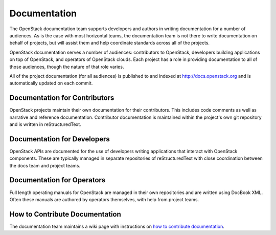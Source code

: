 ===============
 Documentation
===============

The OpenStack documentation team supports developers and authors in
writing documentation for a number of audiences.  As is the case with
most horizontal teams, the documentation team is not there to write
documentation on behalf of projects, but will assist them and help
coordinate standards across all of the projects.

OpenStack documentation serves a number of audiences: contributors to
OpenStack, developers building applications on top of OpenStack, and
operators of OpenStack clouds.  Each project has a role in providing
documentation to all of those audiences, though the nature of that
role varies.

All of the project documentation (for all audiences) is published to
and indexed at http://docs.openstack.org and is automatically updated
on each commit.

Documentation for Contributors
==============================

OpenStack projects maintain their own documentation for their
contributors.  This includes code comments as well as narrative and
reference documentation.  Contributor documentation is maintained
within the project's own git repository and is written in
reStructuredText.

Documentation for Developers
============================

OpenStack APIs are documented for the use of developers writing
applications that interact with OpenStack components.  These are
typically managed in separate repositories of reStructuredText with
close coordination between the docs team and project teams.

Documentation for Operators
===========================

Full length operating manuals for OpenStack are managed in their own
repositories and are written using DocBook XML.  Often these manuals
are authored by operators themselves, with help from project teams.

How to Contribute Documentation
===============================

The documentation team maintains a wiki page with instructions on `how
to contribute documentation
<https://wiki.openstack.org/wiki/Documentation/HowTo>`_.
